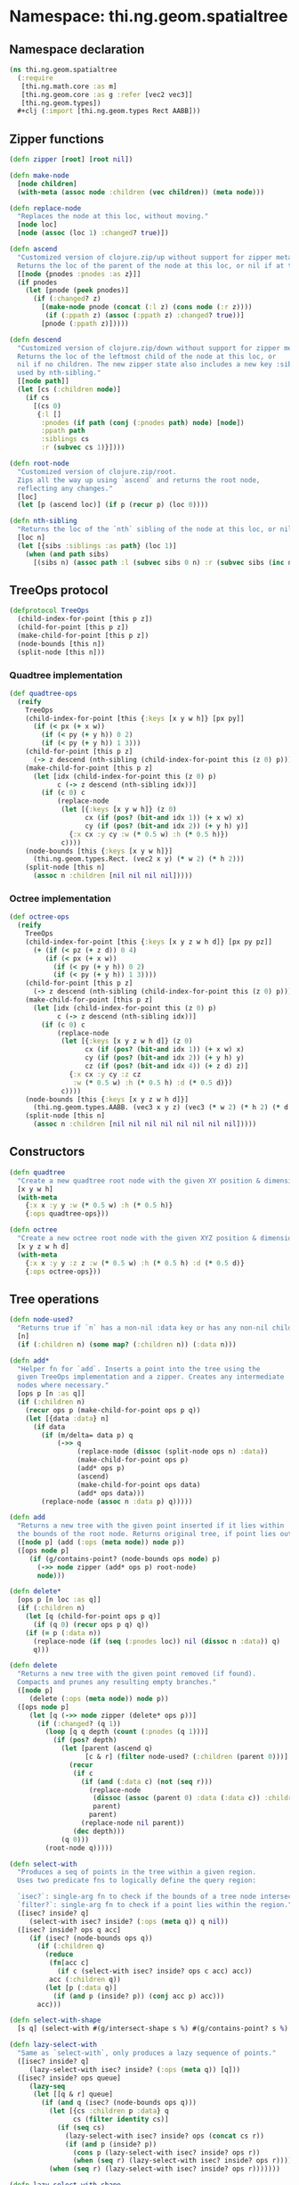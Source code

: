 * Namespace: thi.ng.geom.spatialtree
** Namespace declaration
#+BEGIN_SRC clojure :tangle babel/src-cljx/thi/ng/geom/spatialtree.cljx
  (ns thi.ng.geom.spatialtree
    (:require
     [thi.ng.math.core :as m]
     [thi.ng.geom.core :as g :refer [vec2 vec3]]
     [thi.ng.geom.types])
    ,#+clj (:import [thi.ng.geom.types Rect AABB]))
#+END_SRC
** Zipper functions
#+BEGIN_SRC clojure :tangle babel/src-cljx/thi/ng/geom/spatialtree.cljx
  (defn zipper [root] [root nil])

  (defn make-node
    [node children]
    (with-meta (assoc node :children (vec children)) (meta node)))

  (defn replace-node
    "Replaces the node at this loc, without moving."
    [node loc]
    [node (assoc (loc 1) :changed? true)])

  (defn ascend
    "Customized version of clojure.zip/up without support for zipper meta data.
    Returns the loc of the parent of the node at this loc, or nil if at the top."
    [[node {pnodes :pnodes :as z}]]
    (if pnodes
      (let [pnode (peek pnodes)]
        (if (:changed? z)
          [(make-node pnode (concat (:l z) (cons node (:r z))))
           (if (:ppath z) (assoc (:ppath z) :changed? true))]
          [pnode (:ppath z)]))))

  (defn descend
    "Customized version of clojure.zip/down without support for zipper meta data.
    Returns the loc of the leftmost child of the node at this loc, or
    nil if no children. The new zipper state also includes a new key :siblings,
    used by nth-sibling."
    [[node path]]
    (let [cs (:children node)]
      (if cs
        [(cs 0)
         {:l []
          :pnodes (if path (conj (:pnodes path) node) [node])
          :ppath path
          :siblings cs
          :r (subvec cs 1)}])))

  (defn root-node
    "Customized version of clojure.zip/root.
    Zips all the way up using `ascend` and returns the root node,
    reflecting any changes."
    [loc]
    (let [p (ascend loc)] (if p (recur p) (loc 0))))

  (defn nth-sibling
    "Returns the loc of the `nth` sibling of the node at this loc, or nil"
    [loc n]
    (let [{sibs :siblings :as path} (loc 1)]
      (when (and path sibs)
        [(sibs n) (assoc path :l (subvec sibs 0 n) :r (subvec sibs (inc n)))] )))
#+END_SRC
** TreeOps protocol
#+BEGIN_SRC clojure :tangle babel/src-cljx/thi/ng/geom/spatialtree.cljx
  (defprotocol TreeOps
    (child-index-for-point [this p z])
    (child-for-point [this p z])
    (make-child-for-point [this p z])
    (node-bounds [this n])
    (split-node [this n]))
#+END_SRC
*** Quadtree implementation
#+BEGIN_SRC clojure :tangle babel/src-cljx/thi/ng/geom/spatialtree.cljx
  (def quadtree-ops
    (reify
      TreeOps
      (child-index-for-point [this {:keys [x y w h]} [px py]]
        (if (< px (+ x w))
          (if (< py (+ y h)) 0 2)
          (if (< py (+ y h)) 1 3)))
      (child-for-point [this p z]
        (-> z descend (nth-sibling (child-index-for-point this (z 0) p))))
      (make-child-for-point [this p z]
        (let [idx (child-index-for-point this (z 0) p)
              c (-> z descend (nth-sibling idx))]
          (if (c 0) c
              (replace-node
               (let [{:keys [x y w h]} (z 0)
                     cx (if (pos? (bit-and idx 1)) (+ x w) x)
                     cy (if (pos? (bit-and idx 2)) (+ y h) y)]
                 {:x cx :y cy :w (* 0.5 w) :h (* 0.5 h)})
               c))))
      (node-bounds [this {:keys [x y w h]}]
        (thi.ng.geom.types.Rect. (vec2 x y) (* w 2) (* h 2)))
      (split-node [this n]
        (assoc n :children [nil nil nil nil]))))
#+END_SRC
*** Octree implementation
#+BEGIN_SRC clojure :tangle babel/src-cljx/thi/ng/geom/spatialtree.cljx
  (def octree-ops
    (reify
      TreeOps
      (child-index-for-point [this {:keys [x y z w h d]} [px py pz]]
        (+ (if (< pz (+ z d)) 0 4)
           (if (< px (+ x w))
             (if (< py (+ y h)) 0 2)
             (if (< py (+ y h)) 1 3))))
      (child-for-point [this p z]
        (-> z descend (nth-sibling (child-index-for-point this (z 0) p))))
      (make-child-for-point [this p z]
        (let [idx (child-index-for-point this (z 0) p)
              c (-> z descend (nth-sibling idx))]
          (if (c 0) c
              (replace-node
               (let [{:keys [x y z w h d]} (z 0)
                     cx (if (pos? (bit-and idx 1)) (+ x w) x)
                     cy (if (pos? (bit-and idx 2)) (+ y h) y)
                     cz (if (pos? (bit-and idx 4)) (+ z d) z)]
                 {:x cx :y cy :z cz
                  :w (* 0.5 w) :h (* 0.5 h) :d (* 0.5 d)})
               c))))
      (node-bounds [this {:keys [x y z w h d]}]
        (thi.ng.geom.types.AABB. (vec3 x y z) (vec3 (* w 2) (* h 2) (* d 2))))
      (split-node [this n]
        (assoc n :children [nil nil nil nil nil nil nil nil]))))
#+END_SRC
** Constructors
#+BEGIN_SRC clojure :tangle babel/src-cljx/thi/ng/geom/spatialtree.cljx
  (defn quadtree
    "Create a new quadtree root node with the given XY position & dimensions."
    [x y w h]
    (with-meta
      {:x x :y y :w (* 0.5 w) :h (* 0.5 h)}
      {:ops quadtree-ops}))

  (defn octree
    "Create a new octree root node with the given XYZ position & dimensions."
    [x y z w h d]
    (with-meta
      {:x x :y y :z z :w (* 0.5 w) :h (* 0.5 h) :d (* 0.5 d)}
      {:ops octree-ops}))
#+END_SRC
** Tree operations
#+BEGIN_SRC clojure :tangle babel/src-cljx/thi/ng/geom/spatialtree.cljx
  (defn node-used?
    "Returns true if `n` has a non-nil :data key or has any non-nil children."
    [n]
    (if (:children n) (some map? (:children n)) (:data n)))

  (defn add*
    "Helper fn for `add`. Inserts a point into the tree using the
    given TreeOps implementation and a zipper. Creates any intermediate
    nodes where necessary."
    [ops p [n :as q]]
    (if (:children n)
      (recur ops p (make-child-for-point ops p q))
      (let [{data :data} n]
        (if data
          (if (m/delta= data p) q
              (->> q
                   (replace-node (dissoc (split-node ops n) :data))
                   (make-child-for-point ops p)
                   (add* ops p)
                   (ascend)
                   (make-child-for-point ops data)
                   (add* ops data)))
          (replace-node (assoc n :data p) q)))))

  (defn add
    "Returns a new tree with the given point inserted if it lies within
    the bounds of the root node. Returns original tree, if point lies outside."
    ([node p] (add (:ops (meta node)) node p))
    ([ops node p]
       (if (g/contains-point? (node-bounds ops node) p)
         (->> node zipper (add* ops p) root-node)
         node)))

  (defn delete*
    [ops p [n loc :as q]]
    (if (:children n)
      (let [q (child-for-point ops p q)]
        (if (q 0) (recur ops p q) q))
      (if (= p (:data n))
        (replace-node (if (seq (:pnodes loc)) nil (dissoc n :data)) q)
        q)))

  (defn delete
    "Returns a new tree with the given point removed (if found).
    Compacts and prunes any resulting empty branches."
    ([node p]
       (delete (:ops (meta node)) node p))
    ([ops node p]
       (let [q (->> node zipper (delete* ops p))]
         (if (:changed? (q 1))
           (loop [q q depth (count (:pnodes (q 1)))]
             (if (pos? depth)
               (let [parent (ascend q)
                     [c & r] (filter node-used? (:children (parent 0)))]
                 (recur
                  (if c
                    (if (and (:data c) (not (seq r)))
                      (replace-node
                       (dissoc (assoc (parent 0) :data (:data c)) :children)
                       parent)
                      parent)
                    (replace-node nil parent))
                  (dec depth)))
               (q 0)))
           (root-node q)))))

  (defn select-with
    "Produces a seq of points in the tree within a given region.
    Uses two predicate fns to logically define the query region:

    `isec?`: single-arg fn to check if the bounds of a tree node intersect the region
    `filter?`: single-arg fn to check if a point lies within the region."
    ([isec? inside? q]
       (select-with isec? inside? (:ops (meta q)) q nil))
    ([isec? inside? ops q acc]
       (if (isec? (node-bounds ops q))
         (if (:children q)
           (reduce
            (fn[acc c]
              (if c (select-with isec? inside? ops c acc) acc))
            acc (:children q))
           (let [p (:data q)]
             (if (and p (inside? p)) (conj acc p) acc)))
         acc)))

  (defn select-with-shape
    [s q] (select-with #(g/intersect-shape s %) #(g/contains-point? s %) q))

  (defn lazy-select-with
    "Same as `select-with`, only produces a lazy sequence of points."
    ([isec? inside? q]
       (lazy-select-with isec? inside? (:ops (meta q)) [q]))
    ([isec? inside? ops queue]
       (lazy-seq
        (let [[q & r] queue]
          (if (and q (isec? (node-bounds ops q)))
            (let [{cs :children p :data} q
                  cs (filter identity cs)]
              (if (seq cs)
                (lazy-select-with isec? inside? ops (concat cs r))
                (if (and p (inside? p))
                  (cons p (lazy-select-with isec? inside? ops r))
                  (when (seq r) (lazy-select-with isec? inside? ops r)))))
            (when (seq r) (lazy-select-with isec? inside? ops r)))))))

  (defn lazy-select-with-shape
    [s q] (lazy-select-with #(g/intersect-shape s %) #(g/contains-point? s %) q))
#+END_SRC
** Examples
#+BEGIN_SRC clojure
  (pprint (reduce add (quadtree 0 0 100 100) [[50 10] [76 11] [10 40] [16 30]]))
  (pprint (reduce add (octree 0 0 0 100 100 100) [[50 10 0] [50 10 60] [55 11 55]]))

  (dotimes [i 10] (time (def q (reduce add (quadtree 0 0 100 100) (for[x (range 0 100 1) y (range 0 100 1)] [x y])))))
  (time (let [b (r/rect 0 0 100 100)] (select-with (partial r/intersect-rect?? b) (partial g/contains-point? b) q)))

  (dotimes [i 10] (time (def q (reduce add (octree 0 0 0 100 100 100) (for[x (range 0 100 5) y (range 0 100 5) z (range 0 100 5)] [x y z])))))
  (def q (reduce add (octree 0 0 0 100 100 100) (for[x (range 0 100 5) y (range 0 100 5) z (range 0 100 5)] [x y z])))
  (sort (let [b (a/aabb [10 10 10] [15 15 15])] (select-with (partial a/intersects-aabb? b) (partial g/contains-point? b) q)))
#+END_SRC

